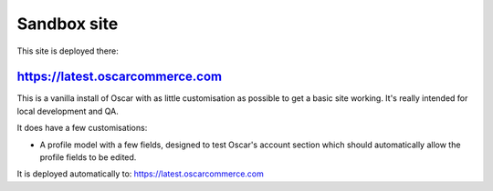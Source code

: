 ============
Sandbox site
============

This site is deployed there:

https://latest.oscarcommerce.com
-------------------------------

This is a vanilla install of Oscar with as little customisation as possible to
get a basic site working.  It's really intended for local development and QA.

It does have a few customisations:

* A profile model with a few fields, designed to test Oscar's account section
  which should automatically allow the profile fields to be edited.

It is deployed automatically to: https://latest.oscarcommerce.com
